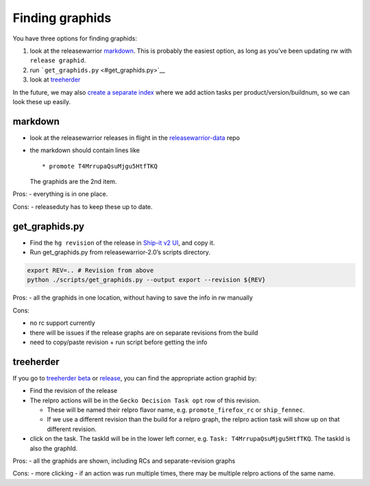Finding graphids
================

You have three options for finding graphids:

1. look at the releasewarrior `markdown <#markdown>`__. This is probably
   the easiest option, as long as you’ve been updating rw with
   ``release graphid``.
2. run ```get_graphids.py`` <#get_graphids.py>`__
3. look at `treeherder <#treeherder>`__

In the future, we may also `create a separate
index <https://trello.com/c/ArjZh2xI/307-more-improvements-to-how-we-find-action-tasks>`__
where we add action tasks per product/version/buildnum, so we can look
these up easily.

markdown
--------

-  look at the releasewarrior releases in flight in the
   `releasewarrior-data <https://github.com/mozilla-releng/releasewarrior-data/tree/master/inflight>`__
   repo

-  the markdown should contain lines like

   ::

      * promote T4MrrupaQsuMjgu5HtfTKQ

   The graphids are the 2nd item.

Pros: - everything is in one place.

Cons: - releaseduty has to keep these up to date.

get_graphids.py
---------------

-  Find the ``hg revision`` of the release in `Ship-it v2
   UI <https://shipit.mozilla-releng.net/>`__, and copy it.
-  Run get_graphids.py from releasewarrior-2.0’s scripts directory.

.. code:: sh

   export REV=.. # Revision from above
   python ./scripts/get_graphids.py --output export --revision ${REV}

Pros: - all the graphids in one location, without having to save the
info in rw manually

Cons:

-  no rc support currently
-  there will be issues if the release graphs are on separate revisions
   from the build
-  need to copy/paste revision + run script before getting the info

treeherder
----------

If you go to `treeherder
beta <https://treeherder.mozilla.org/#/jobs?repo=mozilla-beta&filter-searchStr=decision>`__
or
`release <https://treeherder.mozilla.org/#/jobs?repo=mozilla-release&filter-searchStr=decision>`__,
you can find the appropriate action graphid by:

-  Find the revision of the release
-  The relpro actions will be in the ``Gecko Decision Task opt`` row of
   this revision.

   -  These will be named their relpro flavor name,
      e.g. ``promote_firefox_rc`` or ``ship_fennec``.
   -  If we use a different revision than the build for a relpro graph,
      the relpro action task will show up on that different revision.

-  click on the task. The taskId will be in the lower left corner,
   e.g. ``Task: T4MrrupaQsuMjgu5HtfTKQ``. The taskId is also the
   graphId.

Pros: - all the graphids are shown, including RCs and separate-revision
graphs

Cons: - more clicking - if an action was run multiple times, there may
be multiple relpro actions of the same name.
